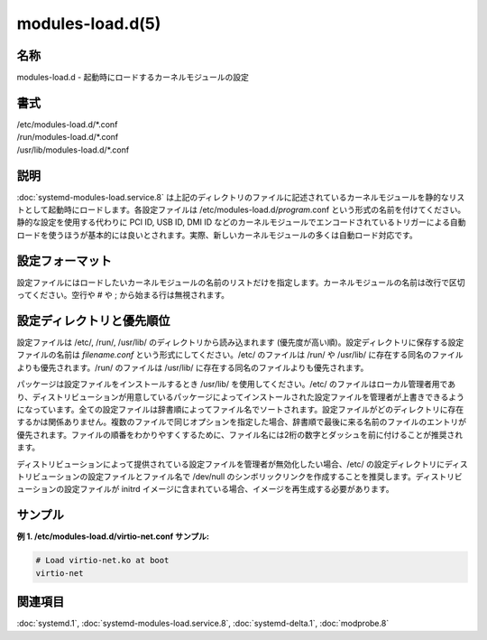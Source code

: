 modules-load.d(5)
==================

名称
--------

modules-load.d - 起動時にロードするカーネルモジュールの設定

書式
--------

| /etc/modules-load.d/\*.conf
| /run/modules-load.d/\*.conf
| /usr/lib/modules-load.d/\*.conf

説明
-----------

:doc:`systemd-modules-load.service.8` は上記のディレクトリのファイルに記述されているカーネルモジュールを静的なリストとして起動時にロードします。各設定ファイルは /etc/modules-load.d/*program*.conf という形式の名前を付けてください。静的な設定を使用する代わりに PCI ID, USB ID, DMI ID などのカーネルモジュールでエンコードされているトリガーによる自動ロードを使うほうが基本的には良いとされます。実際、新しいカーネルモジュールの多くは自動ロード対応です。

設定フォーマット
-----------------

設定ファイルにはロードしたいカーネルモジュールの名前のリストだけを指定します。カーネルモジュールの名前は改行で区切ってください。空行や # や ; から始まる行は無視されます。

設定ディレクトリと優先順位
----------------------------

設定ファイルは /etc/, /run/, /usr/lib/ のディレクトリから読み込まれます (優先度が高い順)。設定ディレクトリに保存する設定ファイルの名前は *filename.conf* という形式にしてください。/etc/ のファイルは /run/ や /usr/lib/ に存在する同名のファイルよりも優先されます。/run/ のファイルは /usr/lib/ に存在する同名のファイルよりも優先されます。

パッケージは設定ファイルをインストールするとき /usr/lib/ を使用してください。/etc/ のファイルはローカル管理者用であり、ディストリビューションが用意しているパッケージによってインストールされた設定ファイルを管理者が上書きできるようになっています。全ての設定ファイルは辞書順によってファイル名でソートされます。設定ファイルがどのディレクトリに存在するかは関係ありません。複数のファイルで同じオプションを指定した場合、辞書順で最後に来る名前のファイルのエントリが優先されます。ファイルの順番をわかりやすくするために、ファイル名には2桁の数字とダッシュを前に付けることが推奨されます。

ディストリビューションによって提供されている設定ファイルを管理者が無効化したい場合、/etc/ の設定ディレクトリにディストリビューションの設定ファイルとファイル名で /dev/null のシンボリックリンクを作成することを推奨します。ディストリビューションの設定ファイルが initrd イメージに含まれている場合、イメージを再生成する必要があります。

サンプル
----------

**例 1. /etc/modules-load.d/virtio-net.conf サンプル:**

.. code-block:: text

   # Load virtio-net.ko at boot
   virtio-net

関連項目
--------

:doc:`systemd.1`,
:doc:`systemd-modules-load.service.8`,
:doc:`systemd-delta.1`,
:doc:`modprobe.8`
